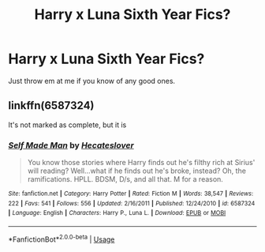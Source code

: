 #+TITLE: Harry x Luna Sixth Year Fics?

* Harry x Luna Sixth Year Fics?
:PROPERTIES:
:Author: Joshuasilvaa
:Score: 4
:DateUnix: 1596030766.0
:DateShort: 2020-Jul-29
:FlairText: Request
:END:
Just throw em at me if you know of any good ones.


** linkffn(6587324)

It's not marked as complete, but it is
:PROPERTIES:
:Author: KonoCrowleyDa
:Score: 1
:DateUnix: 1596059874.0
:DateShort: 2020-Jul-30
:END:

*** [[https://www.fanfiction.net/s/6587324/1/][*/Self Made Man/*]] by [[https://www.fanfiction.net/u/1388183/Hecateslover][/Hecateslover/]]

#+begin_quote
  You know those stories where Harry finds out he's filthy rich at Sirius' will reading? Well...what if he finds out he's broke, instead? Oh, the ramifications. HPLL. BDSM, D/s, and all that. M for a reason.
#+end_quote

^{/Site/:} ^{fanfiction.net} ^{*|*} ^{/Category/:} ^{Harry} ^{Potter} ^{*|*} ^{/Rated/:} ^{Fiction} ^{M} ^{*|*} ^{/Words/:} ^{38,547} ^{*|*} ^{/Reviews/:} ^{222} ^{*|*} ^{/Favs/:} ^{541} ^{*|*} ^{/Follows/:} ^{556} ^{*|*} ^{/Updated/:} ^{2/16/2011} ^{*|*} ^{/Published/:} ^{12/24/2010} ^{*|*} ^{/id/:} ^{6587324} ^{*|*} ^{/Language/:} ^{English} ^{*|*} ^{/Characters/:} ^{Harry} ^{P.,} ^{Luna} ^{L.} ^{*|*} ^{/Download/:} ^{[[http://www.ff2ebook.com/old/ffn-bot/index.php?id=6587324&source=ff&filetype=epub][EPUB]]} ^{or} ^{[[http://www.ff2ebook.com/old/ffn-bot/index.php?id=6587324&source=ff&filetype=mobi][MOBI]]}

--------------

*FanfictionBot*^{2.0.0-beta} | [[https://github.com/tusing/reddit-ffn-bot/wiki/Usage][Usage]]
:PROPERTIES:
:Author: FanfictionBot
:Score: 1
:DateUnix: 1596059895.0
:DateShort: 2020-Jul-30
:END:
